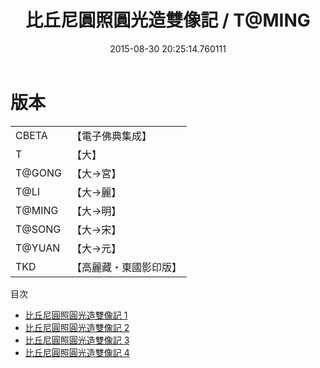 #+TITLE: 比丘尼圓照圓光造雙像記 / T@MING

#+DATE: 2015-08-30 20:25:14.760111
* 版本
 |     CBETA|【電子佛典集成】|
 |         T|【大】     |
 |    T@GONG|【大→宮】   |
 |      T@LI|【大→麗】   |
 |    T@MING|【大→明】   |
 |    T@SONG|【大→宋】   |
 |    T@YUAN|【大→元】   |
 |       TKD|【高麗藏・東國影印版】|
目次
 - [[file:KR6j0067_001.txt][比丘尼圓照圓光造雙像記 1]]
 - [[file:KR6j0067_002.txt][比丘尼圓照圓光造雙像記 2]]
 - [[file:KR6j0067_003.txt][比丘尼圓照圓光造雙像記 3]]
 - [[file:KR6j0067_004.txt][比丘尼圓照圓光造雙像記 4]]

